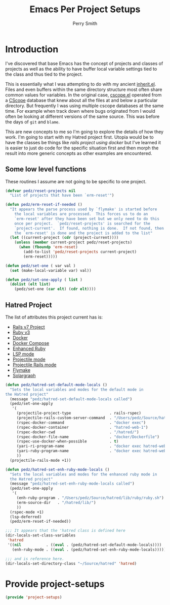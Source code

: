 #+PROPERTY: header-args:emacs-lisp :comments link :tangle yes
#+STRTUP: content
#+TITLE:  Emacs Per Project Setups
#+AUTHOR: Perry Smith
#+EMAIL:  pedz@easesoftware.com

* Introduction

I've discovered that base Emacs has the concept of projects and
classes of projects as well as the ability to have buffer local
variable settings tied to the class and thus tied to the project.

This is essentially what I was attempting to do with my ancient
[[https://github.com/pedz/cscope.el/blob/master/inherit.el][inherit.el]].  Files and even buffers within the same directory
structure most often share common values for variables.  In the
original case, [[https://github.com/pedz/cscope.el/blob/master/cscope.el][cscope.el]] operated from a [[https://cscope.sourceforge.net][CScope]] database that knew
about all the files at and below a particular directory.  But
frequently I was using multiple cscope databases at the same time.
For example when track down where bugs originated from I would often
be looking at different versions of the same source.  This was before
the days of ~git~ and ~blame~.

This are new concepts to me so I'm going to explore the details of how
they work.  I'm going to start with my Hatred project first.  Utopia
would be to have the classes be things like /rails project using
docker/ but I've learned it is easier to just do code for the specific
situation first and then morph the result into more generic concepts
as other examples are encountered.

** Some low level functions

These routines I assume are not going to be specific to one project.

#+begin_src emacs-lisp
    (defvar pedz/reset-projects nil
      "List of projects that have been `erm-reset'")

    (defun pedz/erm-reset-if-needed ()
      "It appears the parse process used by `flymake' is started before
        the local variables are processed.  This forces us to do an
        `erm-reset' after they have been set but we only need to do this
        once per project.  `pedz/reset-projects' is searched for the
        `project-current'.  If found, nothing is done.  If not found, then
        the `erm-reset' is done and the project is added to the list"
      (let ((current-project (cdr (project-current))))
        (unless (member current-project pedz/reset-projects)
          (when (fboundp 'erm-reset)
            (add-to-list 'pedz/reset-projects current-project)
            (erm-reset)))))

    (defun pedz/set-one ( var val )
      (set (make-local-variable var) val))

    (defun pedz/set-one-apply ( list )
      (dolist (elt list)
        (pedz/set-one (car elt) (cdr elt))))
#+end_src

** Hatred Project

The list of attributes this project current has is:

- [[https://rubyonrails.org][Rails v7 Project]]
- [[https://www.ruby-lang.org/en/][Ruby v3]]
- [[https://www.docker.com][Docker]]
- [[https://docs.docker.com/compose/reference/][Docker Compose]]
- [[https://github.com/zenspider/enhanced-ruby-mode][Enhanced Ruby]]
- [[https://github.com/emacs-lsp/lsp-mode][LSP mode]]
- [[https://projectile.mx][Projectile mode]]
- [[https://github.com/asok/projectile-rails][Projectile Rails mode]]
- [[info:flymake#Top][Flymake]]
- [[https://solargraph.org][Solargraph]] 

#+begin_src emacs-lisp
  (defun pedz/hatred-set-default-mode-locals ()
    "Sets the local variables and modes for the default mode in
  the Hatred project"
    (message "pedz/hatred-set-default-mode-locals called")
    (pedz/set-one-apply
     '(
       (projectile-project-type                 . rails-rspec)
       (projectile-rails-custom-server-command  . "/Users/pedz/Source/hatred/docker/compose-up.sh")
       (rspec-docker-command                    . "docker exec")
       (rspec-docker-container                  . "hatred-web-1")
       (rspec-docker-cwd                        . "/hatred/")
       (rspec-docker-file-name                  . "docker/Dockerfile")
       (rspec-use-docker-when-possible          . t)
       (yari-ri-program-name                    . "docker exec hatred-web-1 bin/bundle exec ri")
       (yari-ruby-program-name                  . "docker exec hatred-web-1 bin/bundle exec ruby")
       ))
    (projectile-rails-mode +1))

  (defun pedz/hatred-set-enh-ruby-mode-locals ()
    "Sets the local variables and modes for the enhanced ruby mode in
    the Hatred project"
    (message "pedz/hatred-set-enh-ruby-mode-locals called")
    (pedz/set-one-apply
     '(
       (enh-ruby-program . "/Users/pedz/Source/hatred/lib/ruby/ruby.sh")
       (erm-source-dir   . "/hatred/lib/")
       ))
    (rspec-mode +1)
    (lsp-deferred)
    (pedz/erm-reset-if-needed))

  ;;; It appears that the 'hatred class is defined here
  (dir-locals-set-class-variables
   'hatred
   '((nil           . ((eval . (pedz/hatred-set-default-mode-locals))))
     (enh-ruby-mode . ((eval . (pedz/hatred-set-enh-ruby-mode-locals))))))

  ;;; and is reference here.
  (dir-locals-set-directory-class "~/Source/hatred" 'hatred)
#+end_src

* Provide project-setups

#+begin_src emacs-lisp
  (provide 'project-setups)
#+end_src
